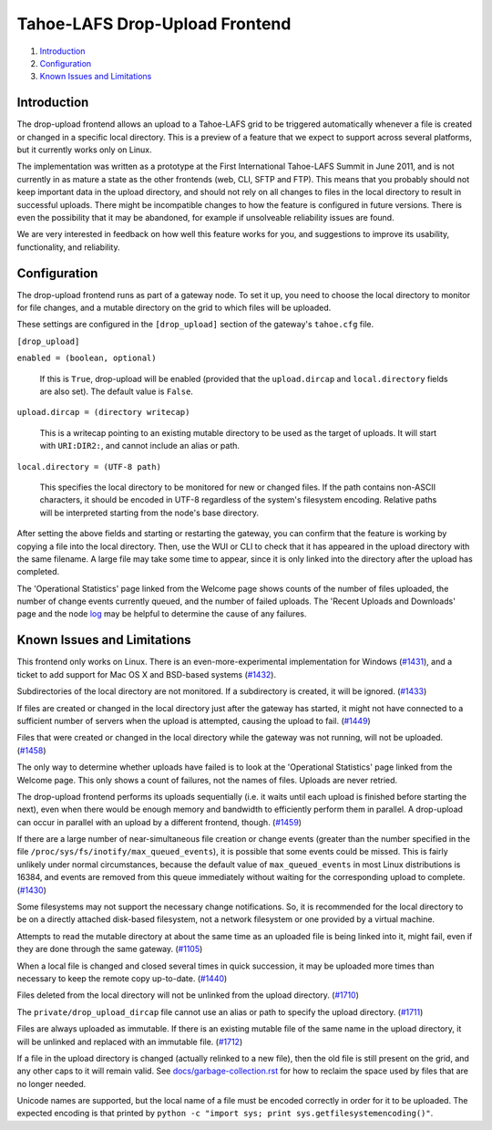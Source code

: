 ===============================
Tahoe-LAFS Drop-Upload Frontend
===============================

1.  `Introduction`_
2.  `Configuration`_
3.  `Known Issues and Limitations`_


Introduction
============

The drop-upload frontend allows an upload to a Tahoe-LAFS grid to be triggered
automatically whenever a file is created or changed in a specific local
directory. This is a preview of a feature that we expect to support across
several platforms, but it currently works only on Linux.

The implementation was written as a prototype at the First International
Tahoe-LAFS Summit in June 2011, and is not currently in as mature a state as
the other frontends (web, CLI, SFTP and FTP). This means that you probably
should not keep important data in the upload directory, and should not rely
on all changes to files in the local directory to result in successful uploads.
There might be incompatible changes to how the feature is configured in
future versions. There is even the possibility that it may be abandoned, for
example if unsolveable reliability issues are found.

We are very interested in feedback on how well this feature works for you, and
suggestions to improve its usability, functionality, and reliability.


Configuration
=============

The drop-upload frontend runs as part of a gateway node. To set it up, you
need to choose the local directory to monitor for file changes, and a mutable
directory on the grid to which files will be uploaded.

These settings are configured in the ``[drop_upload]`` section of the
gateway's ``tahoe.cfg`` file.

``[drop_upload]``

``enabled = (boolean, optional)``

    If this is ``True``, drop-upload will be enabled (provided that the
    ``upload.dircap`` and ``local.directory`` fields are also set). The
    default value is ``False``.

``upload.dircap = (directory writecap)``

    This is a writecap pointing to an existing mutable directory to be used
    as the target of uploads. It will start with ``URI:DIR2:``, and cannot
    include an alias or path.

``local.directory = (UTF-8 path)``

    This specifies the local directory to be monitored for new or changed
    files. If the path contains non-ASCII characters, it should be encoded
    in UTF-8 regardless of the system's filesystem encoding. Relative paths
    will be interpreted starting from the node's base directory.

After setting the above fields and starting or restarting the gateway,
you can confirm that the feature is working by copying a file into the
local directory. Then, use the WUI or CLI to check that it has appeared
in the upload directory with the same filename. A large file may take some
time to appear, since it is only linked into the directory after the upload
has completed.

The 'Operational Statistics' page linked from the Welcome page shows
counts of the number of files uploaded, the number of change events currently
queued, and the number of failed uploads. The 'Recent Uploads and Downloads'
page and the node log_ may be helpful to determine the cause of any failures.

.. _log: ../logging.rst


Known Issues and Limitations
============================

This frontend only works on Linux. There is an even-more-experimental
implementation for Windows (`#1431`_), and a ticket to add support for
Mac OS X and BSD-based systems (`#1432`_).

Subdirectories of the local directory are not monitored. If a subdirectory
is created, it will be ignored. (`#1433`_)

If files are created or changed in the local directory just after the gateway
has started, it might not have connected to a sufficient number of servers
when the upload is attempted, causing the upload to fail. (`#1449`_)

Files that were created or changed in the local directory while the gateway
was not running, will not be uploaded. (`#1458`_)

The only way to determine whether uploads have failed is to look at the
'Operational Statistics' page linked from the Welcome page. This only shows
a count of failures, not the names of files. Uploads are never retried.

The drop-upload frontend performs its uploads sequentially (i.e. it waits
until each upload is finished before starting the next), even when there
would be enough memory and bandwidth to efficiently perform them in parallel.
A drop-upload can occur in parallel with an upload by a different frontend,
though. (`#1459`_)

If there are a large number of near-simultaneous file creation or
change events (greater than the number specified in the file
``/proc/sys/fs/inotify/max_queued_events``), it is possible that some events
could be missed. This is fairly unlikely under normal circumstances, because
the default value of ``max_queued_events`` in most Linux distributions is
16384, and events are removed from this queue immediately without waiting for
the corresponding upload to complete. (`#1430`_)

Some filesystems may not support the necessary change notifications.
So, it is recommended for the local directory to be on a directly attached
disk-based filesystem, not a network filesystem or one provided by a virtual
machine.

Attempts to read the mutable directory at about the same time as an uploaded
file is being linked into it, might fail, even if they are done through the
same gateway. (`#1105`_)

When a local file is changed and closed several times in quick succession,
it may be uploaded more times than necessary to keep the remote copy
up-to-date. (`#1440`_)

Files deleted from the local directory will not be unlinked from the upload
directory. (`#1710`_)

The ``private/drop_upload_dircap`` file cannot use an alias or path to
specify the upload directory. (`#1711`_)

Files are always uploaded as immutable. If there is an existing mutable file
of the same name in the upload directory, it will be unlinked and replaced
with an immutable file. (`#1712`_)

If a file in the upload directory is changed (actually relinked to a new
file), then the old file is still present on the grid, and any other caps
to it will remain valid. See `docs/garbage-collection.rst
<../garbage-collection.rst>`_ for how to reclaim the space used by files
that are no longer needed.

Unicode names are supported, but the local name of a file must be encoded
correctly in order for it to be uploaded. The expected encoding is that
printed by ``python -c "import sys; print sys.getfilesystemencoding()"``.

.. _`#1105`: https://tahoe-lafs.org/trac/tahoe-lafs/ticket/1105
.. _`#1430`: https://tahoe-lafs.org/trac/tahoe-lafs/ticket/1430
.. _`#1431`: https://tahoe-lafs.org/trac/tahoe-lafs/ticket/1431
.. _`#1432`: https://tahoe-lafs.org/trac/tahoe-lafs/ticket/1432
.. _`#1433`: https://tahoe-lafs.org/trac/tahoe-lafs/ticket/1433
.. _`#1440`: https://tahoe-lafs.org/trac/tahoe-lafs/ticket/1440
.. _`#1449`: https://tahoe-lafs.org/trac/tahoe-lafs/ticket/1449
.. _`#1458`: https://tahoe-lafs.org/trac/tahoe-lafs/ticket/1458
.. _`#1459`: https://tahoe-lafs.org/trac/tahoe-lafs/ticket/1459
.. _`#1710`: https://tahoe-lafs.org/trac/tahoe-lafs/ticket/1710
.. _`#1711`: https://tahoe-lafs.org/trac/tahoe-lafs/ticket/1711
.. _`#1712`: https://tahoe-lafs.org/trac/tahoe-lafs/ticket/1712
